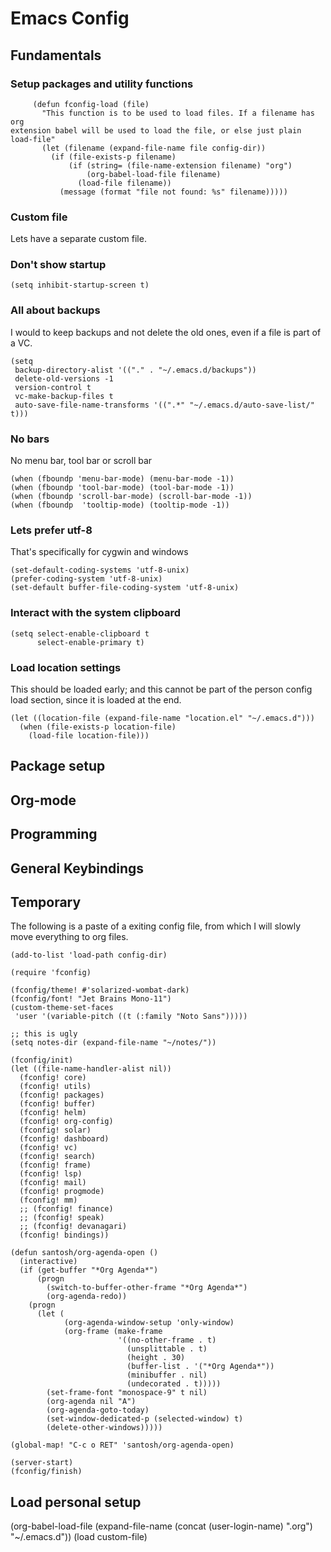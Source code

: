 #+header-args: :tangle yes :noweb yes
* Emacs Config
** Fundamentals
*** Setup packages and utility functions
    #+begin_src elisp
      (defun fconfig-load (file)
        "This function is to be used to load files. If a filename has org
 extension babel will be used to load the file, or else just plain load-file"
        (let (filename (expand-file-name file config-dir))
          (if (file-exists-p filename)
              (if (string= (file-name-extension filename) "org")
                  (org-babel-load-file filename)
                (load-file filename))
            (message (format "file not found: %s" filename)))))
    #+end_src
*** Custom file
    Lets have a separate custom file.

    #+begin_export elisp
    (setq custom-file "~/.emacs.d/custom.el")
    #+end_export

*** Don't show startup
    #+begin_src elisp
      (setq inhibit-startup-screen t)
    #+end_src
*** All about backups
    I would to keep backups and not delete the old ones, even if a file is part
    of a VC.

    #+begin_src elisp
      (setq
       backup-directory-alist '(("." . "~/.emacs.d/backups"))
       delete-old-versions -1
       version-control t
       vc-make-backup-files t
       auto-save-file-name-transforms '((".*" "~/.emacs.d/auto-save-list/" t)))
    #+end_src

*** No bars
    No menu bar, tool bar or scroll bar

    #+begin_src elisp
      (when (fboundp 'menu-bar-mode) (menu-bar-mode -1))
      (when (fboundp 'tool-bar-mode) (tool-bar-mode -1))
      (when (fboundp 'scroll-bar-mode) (scroll-bar-mode -1))
      (when (fboundp  'tooltip-mode) (tooltip-mode -1))
    #+end_src

*** Lets prefer utf-8
    That's specifically for cygwin and windows

    #+begin_src elisp
      (set-default-coding-systems 'utf-8-unix)
      (prefer-coding-system 'utf-8-unix)
      (set-default buffer-file-coding-system 'utf-8-unix)
    #+end_src

*** Interact with the system clipboard
    #+begin_src elisp
      (setq select-enable-clipboard t
            select-enable-primary t)
    #+end_src

*** Load location settings
    This should be loaded early; and this cannot be part of the person config
    load section, since it is loaded at the end.

    #+begin_src elisp
     (let ((location-file (expand-file-name "location.el" "~/.emacs.d")))
       (when (file-exists-p location-file)
         (load-file location-file)))
     #+end_src

** Package setup

** Org-mode

** Programming

** General Keybindings

** Temporary
   The following is a paste of a exiting config file, from which I will slowly
   move everything to org files.

   #+begin_src elisp
     (add-to-list 'load-path config-dir)

     (require 'fconfig)

     (fconfig/theme! #'solarized-wombat-dark)
     (fconfig/font! "Jet Brains Mono-11")
     (custom-theme-set-faces
      'user '(variable-pitch ((t (:family "Noto Sans")))))

     ;; this is ugly
     (setq notes-dir (expand-file-name "~/notes/"))

     (fconfig/init)
     (let ((file-name-handler-alist nil))
       (fconfig! core)
       (fconfig! utils)
       (fconfig! packages)
       (fconfig! buffer)
       (fconfig! helm)
       (fconfig! org-config)
       (fconfig! solar)
       (fconfig! dashboard)
       (fconfig! vc)
       (fconfig! search)
       (fconfig! frame)
       (fconfig! lsp)
       (fconfig! mail)
       (fconfig! progmode)
       (fconfig! mm)
       ;; (fconfig! finance)
       ;; (fconfig! speak)
       ;; (fconfig! devanagari)
       (fconfig! bindings))

     (defun santosh/org-agenda-open ()
       (interactive)
       (if (get-buffer "*Org Agenda*")
           (progn
             (switch-to-buffer-other-frame "*Org Agenda*")
             (org-agenda-redo))
         (progn
           (let (
                 (org-agenda-window-setup 'only-window)
                 (org-frame (make-frame
                             '((no-other-frame . t)
                               (unsplittable . t)
                               (height . 30)
                               (buffer-list . '("*Org Agenda*"))
                               (minibuffer . nil)
                               (undecorated . t)))))
             (set-frame-font "monospace-9" t nil)
             (org-agenda nil "A")
             (org-agenda-goto-today)
             (set-window-dedicated-p (selected-window) t)
             (delete-other-windows)))))

     (global-map! "C-c o RET" 'santosh/org-agenda-open)

     (server-start)
     (fconfig/finish)
   #+end_src

** Load personal setup
   #+begin_example elisp
     (org-babel-load-file (expand-file-name (concat (user-login-name) ".org") "~/.emacs.d"))
     (load custom-file)
   #+end_example

